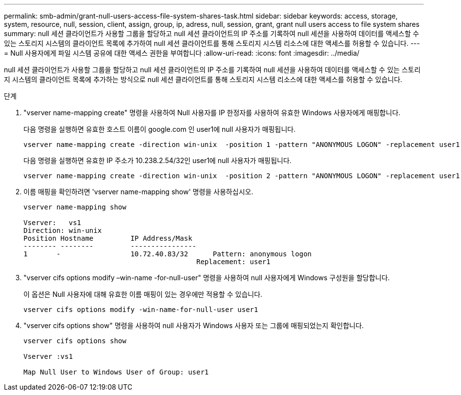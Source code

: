 ---
permalink: smb-admin/grant-null-users-access-file-system-shares-task.html 
sidebar: sidebar 
keywords: access, storage, system, resource, null, session, client, assign, group, ip, adress, null, session, grant, grant null users access to file system shares 
summary: null 세션 클라이언트가 사용할 그룹을 할당하고 null 세션 클라이언트의 IP 주소를 기록하여 null 세션을 사용하여 데이터를 액세스할 수 있는 스토리지 시스템의 클라이언트 목록에 추가하여 null 세션 클라이언트를 통해 스토리지 시스템 리소스에 대한 액세스를 허용할 수 있습니다. 
---
= Null 사용자에게 파일 시스템 공유에 대한 액세스 권한을 부여합니다
:allow-uri-read: 
:icons: font
:imagesdir: ../media/


[role="lead"]
null 세션 클라이언트가 사용할 그룹을 할당하고 null 세션 클라이언트의 IP 주소를 기록하여 null 세션을 사용하여 데이터를 액세스할 수 있는 스토리지 시스템의 클라이언트 목록에 추가하는 방식으로 null 세션 클라이언트를 통해 스토리지 시스템 리소스에 대한 액세스를 허용할 수 있습니다.

.단계
. "vserver name-mapping create" 명령을 사용하여 Null 사용자를 IP 한정자를 사용하여 유효한 Windows 사용자에게 매핑합니다.
+
다음 명령을 실행하면 유효한 호스트 이름이 google.com 인 user1에 null 사용자가 매핑됩니다.

+
[listing]
----
vserver name-mapping create -direction win-unix  -position 1 -pattern "ANONYMOUS LOGON" -replacement user1 - hostname google.com
----
+
다음 명령을 실행하면 유효한 IP 주소가 10.238.2.54/32인 user1에 null 사용자가 매핑됩니다.

+
[listing]
----
vserver name-mapping create -direction win-unix  -position 2 -pattern "ANONYMOUS LOGON" -replacement user1 -address 10.238.2.54/32
----
. 이름 매핑을 확인하려면 'vserver name-mapping show' 명령을 사용하십시오.
+
[listing]
----
vserver name-mapping show

Vserver:   vs1
Direction: win-unix
Position Hostname         IP Address/Mask
-------- --------         ----------------
1       -                 10.72.40.83/32      Pattern: anonymous logon
                                          Replacement: user1
----
. "vserver cifs options modify –win-name -for-null-user" 명령을 사용하여 null 사용자에게 Windows 구성원을 할당합니다.
+
이 옵션은 Null 사용자에 대해 유효한 이름 매핑이 있는 경우에만 적용할 수 있습니다.

+
[listing]
----
vserver cifs options modify -win-name-for-null-user user1
----
. "vserver cifs options show" 명령을 사용하여 null 사용자가 Windows 사용자 또는 그룹에 매핑되었는지 확인합니다.
+
[listing]
----
vserver cifs options show

Vserver :vs1

Map Null User to Windows User of Group: user1
----

